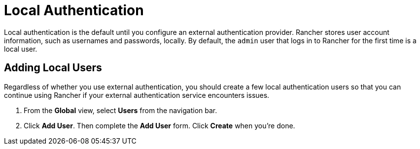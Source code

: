 = Local Authentication

Local authentication is the default until you configure an external authentication provider. Rancher stores user account information, such as usernames and passwords, locally. By default, the `admin` user that logs in to Rancher for the first time is a local user.

== Adding Local Users

Regardless of whether you use external authentication, you should create a few local authentication users so that you can continue using Rancher if your external authentication service encounters issues.

. From the *Global* view, select *Users* from the navigation bar.
. Click *Add User*. Then complete the *Add User* form. Click *Create* when you're done.
